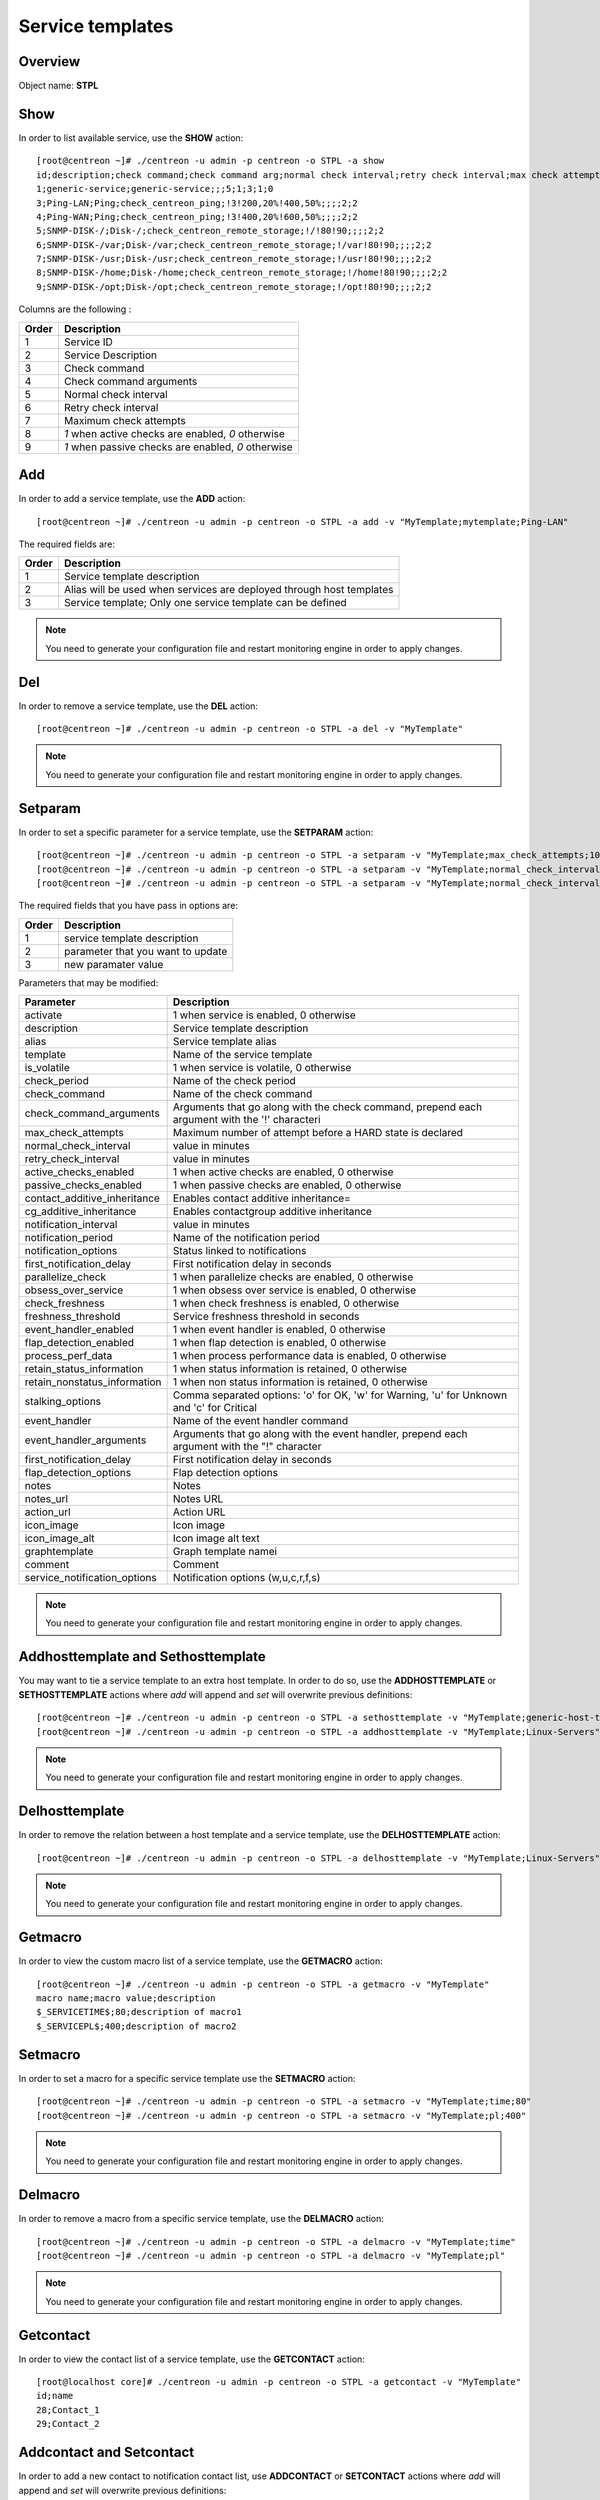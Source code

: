 =================
Service templates
=================

Overview
--------

Object name: **STPL**

Show
----

In order to list available service, use the **SHOW** action::

  [root@centreon ~]# ./centreon -u admin -p centreon -o STPL -a show
  id;description;check command;check command arg;normal check interval;retry check interval;max check attempts;active checks enabled;passive checks enabled
  1;generic-service;generic-service;;;5;1;3;1;0
  3;Ping-LAN;Ping;check_centreon_ping;!3!200,20%!400,50%;;;;2;2
  4;Ping-WAN;Ping;check_centreon_ping;!3!400,20%!600,50%;;;;2;2
  5;SNMP-DISK-/;Disk-/;check_centreon_remote_storage;!/!80!90;;;;2;2
  6;SNMP-DISK-/var;Disk-/var;check_centreon_remote_storage;!/var!80!90;;;;2;2
  7;SNMP-DISK-/usr;Disk-/usr;check_centreon_remote_storage;!/usr!80!90;;;;2;2
  8;SNMP-DISK-/home;Disk-/home;check_centreon_remote_storage;!/home!80!90;;;;2;2
  9;SNMP-DISK-/opt;Disk-/opt;check_centreon_remote_storage;!/opt!80!90;;;;2;2

Columns are the following :

====================== =====================================================
Order	               Description
====================== =====================================================
1	               Service ID

2	               Service Description

3	               Check command

4                      Check command arguments

5                      Normal check interval

6                      Retry check interval

7                      Maximum check attempts

8                      *1* when active checks are enabled, *0* otherwise

9                      *1* when passive checks are enabled, *0* otherwise
====================== =====================================================


Add
---

In order to add a service template, use the **ADD** action::

  [root@centreon ~]# ./centreon -u admin -p centreon -o STPL -a add -v "MyTemplate;mytemplate;Ping-LAN" 

The required fields are:

======= =====================================================================
Order	Description
======= =====================================================================
1	Service template description

2       Alias will be used when services are deployed through host templates

3       Service template; Only one service template can be defined
======= =====================================================================

.. note::
  You need to generate your configuration file and restart monitoring engine in order to apply changes.


Del
---

In order to remove a service template, use the **DEL** action::

  [root@centreon ~]# ./centreon -u admin -p centreon -o STPL -a del -v "MyTemplate" 

.. note::
  You need to generate your configuration file and restart monitoring engine in order to apply changes.


Setparam
--------

In order to set a specific parameter for a service template, use the **SETPARAM** action::

  [root@centreon ~]# ./centreon -u admin -p centreon -o STPL -a setparam -v "MyTemplate;max_check_attempts;10" 
  [root@centreon ~]# ./centreon -u admin -p centreon -o STPL -a setparam -v "MyTemplate;normal_check_interval;2" 
  [root@centreon ~]# ./centreon -u admin -p centreon -o STPL -a setparam -v "MyTemplate;normal_check_interval;http://192.168.1.2/admincp" 

The required fields that you have pass in options are:

======= ====================================
Order   Description
======= ====================================
1       service template description

2       parameter that you want to update

3       new paramater value
======= ====================================


Parameters that may be modified:

================================== ==========================================================================================================
Parameter	                   Description
================================== ==========================================================================================================
activate                           1 when service is enabled, 0 otherwise

description	                   Service template description

alias	                           Service template alias

template                           Name of the service template

is_volatile	                   1 when service is volatile, 0 otherwise

check_period                       Name of the check period

check_command                      Name of the check command

check_command_arguments            Arguments that go along with the check command,
                                   prepend each argument with the '!' characteri

max_check_attempts                 Maximum number of attempt before a HARD state is declared

normal_check_interval              value in minutes

retry_check_interval               value in minutes

active_checks_enabled	           1 when active checks are enabled, 0 otherwise

passive_checks_enabled	           1 when passive checks are enabled, 0 otherwise

contact_additive_inheritance         Enables contact additive inheritance=

cg_additive_inheritance              Enables contactgroup additive inheritance

notification_interval              value in minutes

notification_period                Name of the notification period

notification_options               Status linked to notifications

first_notification_delay           First notification delay in seconds

parallelize_check	           1 when parallelize checks are enabled, 0 otherwise

obsess_over_service	           1 when obsess over service is enabled, 0 otherwise

check_freshness	                   1 when check freshness is enabled, 0 otherwise

freshness_threshold	           Service freshness threshold in seconds

event_handler_enabled	           1 when event handler is enabled, 0 otherwise

flap_detection_enabled	           1 when flap detection is enabled, 0 otherwise

process_perf_data	           1 when process performance data is enabled, 0 otherwise

retain_status_information	   1 when status information is retained, 0 otherwise

retain_nonstatus_information	   1 when non status information is retained, 0 otherwise

stalking_options	           Comma separated options: 'o' for OK, 'w' for Warning, 'u' for Unknown and 'c' for Critical

event_handler	                   Name of the event handler command

event_handler_arguments	           Arguments that go along with the event handler, prepend each argument with the "!" character

first_notification_delay	   First notification delay in seconds

flap_detection_options	           Flap detection options

notes	                           Notes

notes_url	                   Notes URL

action_url	                   Action URL

icon_image	                   Icon image

icon_image_alt	                   Icon image alt text

graphtemplate	                   Graph template namei

comment                            Comment

service_notification_options       Notification options (w,u,c,r,f,s)
================================== ==========================================================================================================

.. note::
  You need to generate your configuration file and restart monitoring engine in order to apply changes.

Addhosttemplate and Sethosttemplate
-------------------

You may want to tie a service template to an extra host template. In order to do so, use the **ADDHOSTTEMPLATE** or **SETHOSTTEMPLATE** actions where *add* will append and *set* will overwrite previous definitions::

  [root@centreon ~]# ./centreon -u admin -p centreon -o STPL -a sethosttemplate -v "MyTemplate;generic-host-template" 
  [root@centreon ~]# ./centreon -u admin -p centreon -o STPL -a addhosttemplate -v "MyTemplate;Linux-Servers" 

.. note::
  You need to generate your configuration file and restart monitoring engine in order to apply changes.


Delhosttemplate
--------

In order to remove the relation between a host template and a service template, use the **DELHOSTTEMPLATE** action::

  [root@centreon ~]# ./centreon -u admin -p centreon -o STPL -a delhosttemplate -v "MyTemplate;Linux-Servers" 

.. note::
  You need to generate your configuration file and restart monitoring engine in order to apply changes.


Getmacro
--------

In order to view the custom macro list of a service template, use the **GETMACRO** action::

  [root@centreon ~]# ./centreon -u admin -p centreon -o STPL -a getmacro -v "MyTemplate" 
  macro name;macro value;description
  $_SERVICETIME$;80;description of macro1
  $_SERVICEPL$;400;description of macro2


Setmacro
--------

In order to set a macro for a specific service template use the **SETMACRO** action::

  [root@centreon ~]# ./centreon -u admin -p centreon -o STPL -a setmacro -v "MyTemplate;time;80" 
  [root@centreon ~]# ./centreon -u admin -p centreon -o STPL -a setmacro -v "MyTemplate;pl;400" 

.. note::
  You need to generate your configuration file and restart monitoring engine in order to apply changes.


Delmacro
--------

In order to remove a macro from a specific service template, use the **DELMACRO** action::

  [root@centreon ~]# ./centreon -u admin -p centreon -o STPL -a delmacro -v "MyTemplate;time" 
  [root@centreon ~]# ./centreon -u admin -p centreon -o STPL -a delmacro -v "MyTemplate;pl" 

.. note::
  You need to generate your configuration file and restart monitoring engine in order to apply changes.


Getcontact
----------

In order to view the contact list of a service template, use the **GETCONTACT** action::

  [root@localhost core]# ./centreon -u admin -p centreon -o STPL -a getcontact -v "MyTemplate" 
  id;name
  28;Contact_1
  29;Contact_2


Addcontact and Setcontact
-------------------------

In order to add a new contact to notification contact list, use **ADDCONTACT** or **SETCONTACT** actions where *add* will append and *set* will overwrite previous definitions::

  [root@centreon ~]# ./centreon -u admin -p centreon -o STPL -a addcontact -v "MyTemplate;User1" 
  [root@centreon ~]# ./centreon -u admin -p centreon -o STPL -a setcontact -v "MyTemplate;User1|User2" 

.. note::
  You need to generate your configuration file and restart monitoring engine in order to apply changes.


Delcontact
----------

In order to remove a contact from the notification contact list, use the **DELCONTACT** action::

  [root@centreon ~]# ./centreon -u admin -p centreon -o STPL -a delcontact -v "MyTemplate;User1" 
  [root@centreon ~]# ./centreon -u admin -p centreon -o STPL -a delcontact -v "MyTemplate;User2" 

.. note::
  You need to generate your configuration file and restart monitoring engine in order to apply changes.


Getcontactgroup
---------------

In order to view the contactgroup list of a service template, use the **GETCONTACTGROUP** action::

  [root@localhost core]# ./centreon -u admin -p centreon -o STPL -a getcontactgroup -v "MyTemplate" 
  id;name
  28;ContactGroup_1
  29;ContactGroup_2


Setcontactgroup
---------------

In order to add a new contactgroup to notification contactgroup list, use the **ADDCONTACTGROUP** or **SETCONTACTGROUP** actions where *add* will append and *set* will overwrite previous definitions::

  [root@centreon ~]# ./centreon -u admin -p centreon -o STPL -a addcontactgroup -v "MyTemplate;Group1" 
  [root@centreon ~]# ./centreon -u admin -p centreon -o STPL -a setcontactgroup -v "MyTemplate;Group1|Group2" 

.. note::
  You need to generate your configuration file and restart monitoring engine in order to apply changes.


Delcontactgroup
---------------

In order to remove a contactgroup from the notification contactgroup list, use the **DELCONTACTGROUP** action::

  [root@centreon ~]# ./centreon -u admin -p centreon -o STPL -a delcontactgroup -v "MyTemplate" 
  [root@centreon ~]# ./centreon -u admin -p centreon -o STPL -a delcontactgroup -v "MyTemplate;Group1" 

.. note::
  You need to generate your configuration file and restart monitoring engine in order to apply changes.


Gettrap
--------

In order to view the trap list of a service template, use the **GETTRAP** action::

  [root@localhost core]# ./centreon -u admin -p centreon -o "STPL" -a gettrap -v "Ping-LAN" 
  id;name
  48;ciscoConfigManEvent
  39;ospfVirtIfTxRetransmit

Settrap
--------

In order to add a trap to a service template, use the **ADDTRAP** or **SETTRAP** actions where *add* will append and *set* will overwrite previous definitions::

  [root@centreon ~]# ./centreon -u admin -p centreon -o STPL -a addtrap -v "Ping-LAN;snOspfVirtIfConfigError" 
  [root@centreon ~]# ./centreon -u admin -p centreon -o STPL -a settrap -v "Ping-LAN;snOspfVirtNbrStateChange|snTrapAccessListDeny" 

.. note::
  You need to generate your configuration file and restart monitoring engine in order to apply changes.

Deltrap
-------

In order to remove a trap from a service template, use the **DELTRAP** action::

  [root@centreon ~]# ./centreon -u admin -p centreon -o STPL -a deltrap -v "Ping-LAN;snOspfVirtIfConfigError" 
